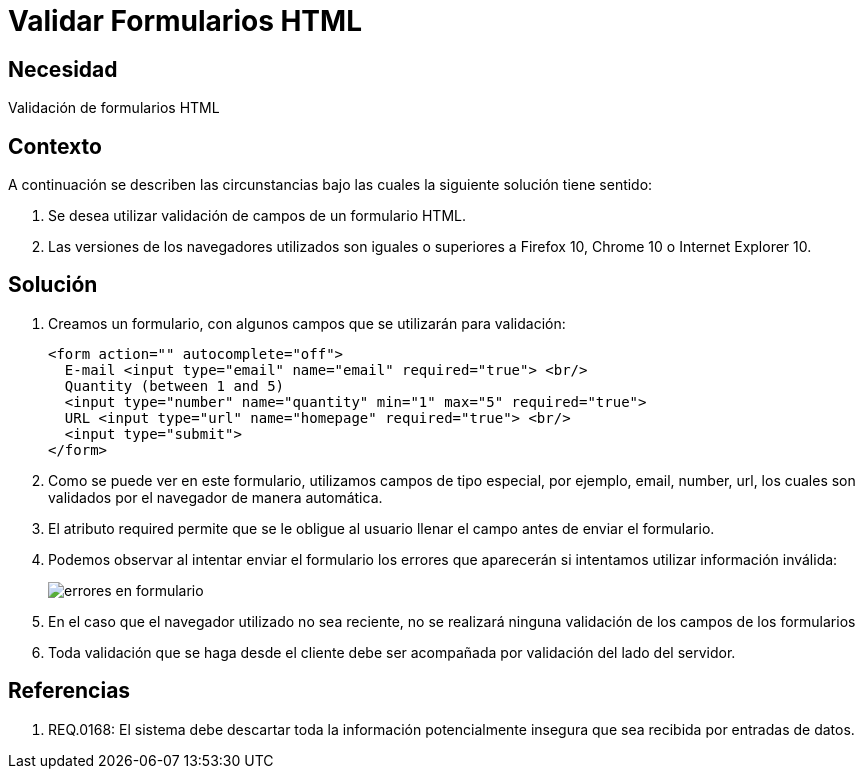 :slug: kb/javascript/validar-formulario-html/
:eth: no
:category: javascript
:kb: yes

= Validar Formularios HTML

== Necesidad

Validación de formularios HTML

== Contexto

A continuación se describen las circunstancias bajo las cuales la siguiente 
solución tiene sentido:

. Se desea utilizar validación de campos de un formulario HTML.
. Las versiones de los navegadores utilizados son iguales o superiores a 
Firefox 10, Chrome 10 o Internet Explorer 10.

== Solución

. Creamos un formulario, con algunos campos que se utilizarán para validación:
+
[source, html, linenums]
----
<form action="" autocomplete="off">
  E-mail <input type="email" name="email" required="true"> <br/>
  Quantity (between 1 and 5) 
  <input type="number" name="quantity" min="1" max="5" required="true">
  URL <input type="url" name="homepage" required="true"> <br/>
  <input type="submit">
</form>
----

. Como se puede ver en este formulario, utilizamos campos de tipo especial, por 
ejemplo, email, number, url, los cuales son validados por el navegador de 
manera automática.

. El atributo required permite que se le obligue al usuario llenar el campo 
antes de enviar el formulario.

. Podemos observar al intentar enviar el formulario los errores que aparecerán 
si intentamos utilizar información inválida:
+
image::formulario.png[errores en formulario]

. En el caso que el navegador utilizado no sea reciente, no se realizará 
ninguna validación de los campos de los formularios

. Toda validación que se haga desde el cliente debe ser acompañada por 
validación del lado del servidor.

== Referencias

. REQ.0168: El sistema debe descartar toda la información potencialmente 
insegura que sea recibida por entradas de datos.